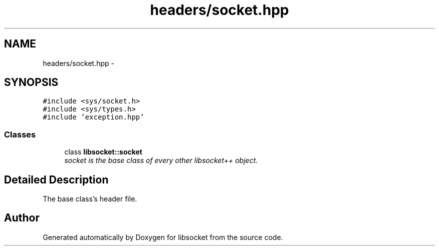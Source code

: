 .TH "headers/socket.hpp" 3 "Sat Mar 2 2013" "libsocket" \" -*- nroff -*-
.ad l
.nh
.SH NAME
headers/socket.hpp \- 
.SH SYNOPSIS
.br
.PP
\fC#include <sys/socket\&.h>\fP
.br
\fC#include <sys/types\&.h>\fP
.br
\fC#include 'exception\&.hpp'\fP
.br

.SS "Classes"

.in +1c
.ti -1c
.RI "class \fBlibsocket::socket\fP"
.br
.RI "\fIsocket is the base class of every other libsocket++ object\&. \fP"
.in -1c
.SH "Detailed Description"
.PP 
The base class's header file\&. 
.SH "Author"
.PP 
Generated automatically by Doxygen for libsocket from the source code\&.
